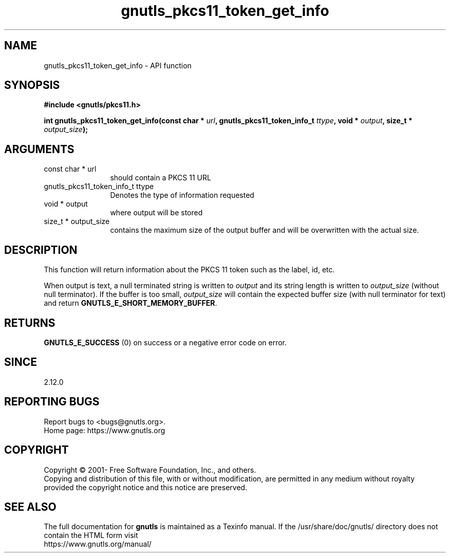 .\" DO NOT MODIFY THIS FILE!  It was generated by gdoc.
.TH "gnutls_pkcs11_token_get_info" 3 "3.6.15" "gnutls" "gnutls"
.SH NAME
gnutls_pkcs11_token_get_info \- API function
.SH SYNOPSIS
.B #include <gnutls/pkcs11.h>
.sp
.BI "int gnutls_pkcs11_token_get_info(const char * " url ", gnutls_pkcs11_token_info_t " ttype ", void * " output ", size_t * " output_size ");"
.SH ARGUMENTS
.IP "const char * url" 12
should contain a PKCS 11 URL
.IP "gnutls_pkcs11_token_info_t ttype" 12
Denotes the type of information requested
.IP "void * output" 12
where output will be stored
.IP "size_t * output_size" 12
contains the maximum size of the output buffer and will be
overwritten with the actual size.
.SH "DESCRIPTION"
This function will return information about the PKCS 11 token such
as the label, id, etc.

When output is text, a null terminated string is written to  \fIoutput\fP and its
string length is written to  \fIoutput_size\fP (without null terminator). If the
buffer is too small,  \fIoutput_size\fP will contain the expected buffer size
(with null terminator for text) and return \fBGNUTLS_E_SHORT_MEMORY_BUFFER\fP.
.SH "RETURNS"
\fBGNUTLS_E_SUCCESS\fP (0) on success or a negative error code
on error.
.SH "SINCE"
2.12.0
.SH "REPORTING BUGS"
Report bugs to <bugs@gnutls.org>.
.br
Home page: https://www.gnutls.org

.SH COPYRIGHT
Copyright \(co 2001- Free Software Foundation, Inc., and others.
.br
Copying and distribution of this file, with or without modification,
are permitted in any medium without royalty provided the copyright
notice and this notice are preserved.
.SH "SEE ALSO"
The full documentation for
.B gnutls
is maintained as a Texinfo manual.
If the /usr/share/doc/gnutls/
directory does not contain the HTML form visit
.B
.IP https://www.gnutls.org/manual/
.PP
